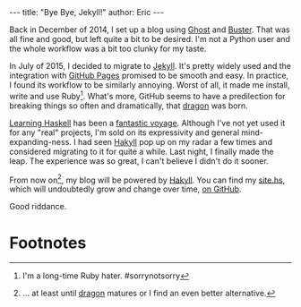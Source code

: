 #+OPTIONS: toc:nil ^:{}
#+BEGIN_HTML
---
title:  "Bye Bye, Jekyll!"
author: Eric
---
#+END_HTML

Back in December of 2014, I set up a blog using [[https://ghost.org][Ghost]] and [[https://github.com/axitkhurana/buster/][Buster]]. That was all
fine and good, but left quite a bit to be desired. I'm not a Python user and the
whole workflow was a bit too clunky for my taste.

In July of 2015, I decided to migrate to [[http://jekyllrb.com][Jekyll]]. It's pretty widely used and the
integration with [[https://pages.github.com][GitHub Pages]] promised to be smooth and easy.  In practice, I
found its workflow to be similarly annoying. Worst of all, it made me install,
write and use Ruby[fn:1].  What's more, GitHub seems to have a predilection for
breaking things so often and dramatically, that [[https://github.com/lfex/dragon][dragon]] was born.

[[http://haskellbook.com][Learning Haskell]] has been a [[https://www.youtube.com/watch?v=-1YjmXSyHa8][fantastic voyage]]. Although I've not yet used it for
any "real" projects, I'm sold on its expressivity and general
mind-expanding-ness. I had seen [[https://jaspervdj.be/hakyll/][Hakyll]] pop up on my radar a few times and
considered migrating to it for quite a while. Last night, I finally made the
leap. The experience was so great, I can't believe I didn't do it sooner.

From now on[fn:2], my blog will be powered by [[https://jaspervdj.be/hakyll/][Hakyll]]. You can find my [[https://github.com/yurrriq/blorg/blob/master/src/site.hs][site.hs]],
which will undoubtedly grow and change over time, [[https://github.com/yurrriq/blorg][on GitHub]].

Good riddance.

* Footnotes

[fn:2] ... at least until [[https://github.com/lfex/dragon][dragon]] matures or I find an even better alternative.

[fn:1] I'm a long-time Ruby hater. #sorrynotsorry
